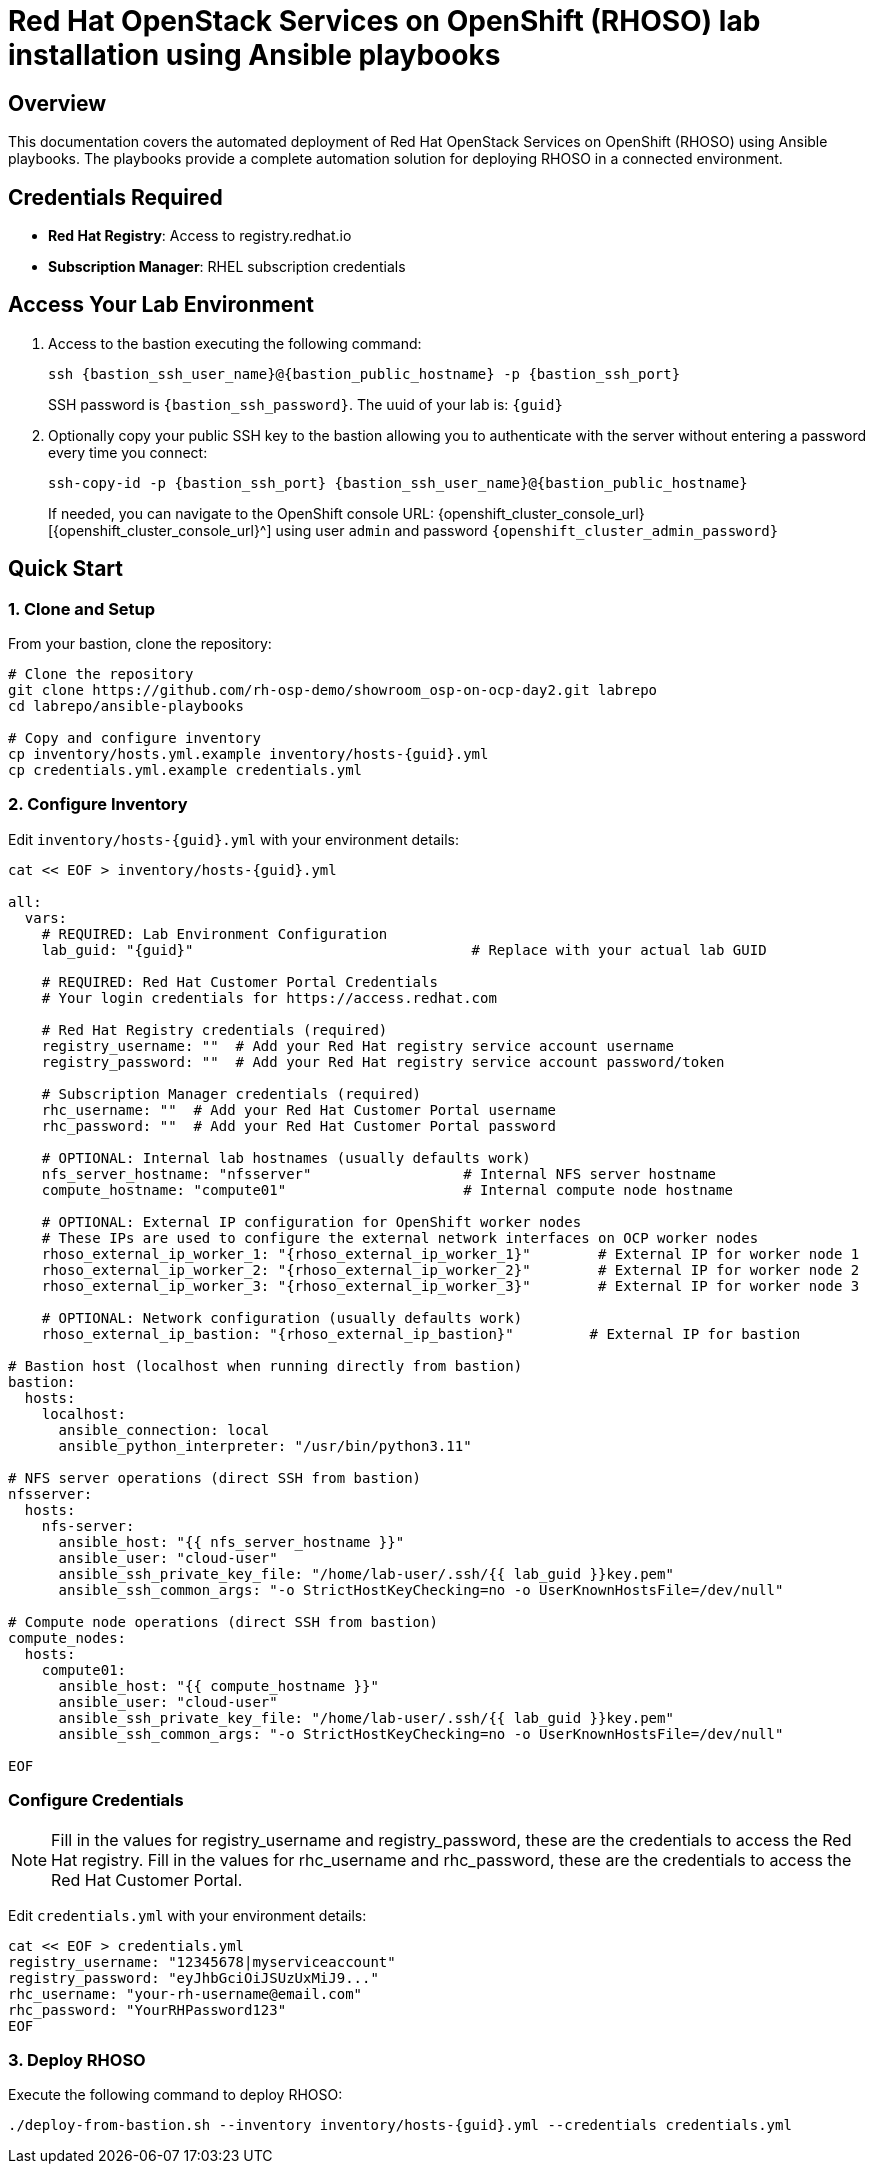 = Red Hat OpenStack Services on OpenShift (RHOSO) lab installation using Ansible playbooks

== Overview

This documentation covers the automated deployment of Red Hat OpenStack Services on OpenShift (RHOSO) using Ansible playbooks. The playbooks provide a complete automation solution for deploying RHOSO in a connected environment.

== Credentials Required

* **Red Hat Registry**: Access to registry.redhat.io
* **Subscription Manager**: RHEL subscription credentials

== Access Your Lab Environment

. Access to the bastion executing the following command: 
+
[source,bash,role=execute,subs=attributes]
----
ssh {bastion_ssh_user_name}@{bastion_public_hostname} -p {bastion_ssh_port} 
----
+
SSH password is `{bastion_ssh_password}`. The uuid of your lab is: `{guid}`
. Optionally copy your public SSH key to the bastion allowing you to authenticate with the server without entering a password every time you connect: 
+
[source,bash,role=execute,subs=attributes]
----
ssh-copy-id -p {bastion_ssh_port} {bastion_ssh_user_name}@{bastion_public_hostname} 
----
+

If needed, you can navigate to the OpenShift console URL: {openshift_cluster_console_url}[{openshift_cluster_console_url}^] using user `admin` and password `{openshift_cluster_admin_password}`

== Quick Start

=== 1. Clone and Setup

From your bastion, clone the repository:

[source,bash,role=execute,subs=attributes]
----
# Clone the repository
git clone https://github.com/rh-osp-demo/showroom_osp-on-ocp-day2.git labrepo
cd labrepo/ansible-playbooks

# Copy and configure inventory
cp inventory/hosts.yml.example inventory/hosts-{guid}.yml
cp credentials.yml.example credentials.yml
----

=== 2. Configure Inventory

Edit `inventory/hosts-{guid}.yml` with your environment details:

[source,yaml,role=execute,subs=attributes]
----
cat << EOF > inventory/hosts-{guid}.yml

all:
  vars:
    # REQUIRED: Lab Environment Configuration
    lab_guid: "{guid}"                                 # Replace with your actual lab GUID
    
    # REQUIRED: Red Hat Customer Portal Credentials  
    # Your login credentials for https://access.redhat.com

    # Red Hat Registry credentials (required)
    registry_username: ""  # Add your Red Hat registry service account username
    registry_password: ""  # Add your Red Hat registry service account password/token
    
    # Subscription Manager credentials (required)
    rhc_username: ""  # Add your Red Hat Customer Portal username
    rhc_password: ""  # Add your Red Hat Customer Portal password
    
    # OPTIONAL: Internal lab hostnames (usually defaults work)
    nfs_server_hostname: "nfsserver"                  # Internal NFS server hostname
    compute_hostname: "compute01"                     # Internal compute node hostname
    
    # OPTIONAL: External IP configuration for OpenShift worker nodes
    # These IPs are used to configure the external network interfaces on OCP worker nodes
    rhoso_external_ip_worker_1: "{rhoso_external_ip_worker_1}"        # External IP for worker node 1
    rhoso_external_ip_worker_2: "{rhoso_external_ip_worker_2}"        # External IP for worker node 2
    rhoso_external_ip_worker_3: "{rhoso_external_ip_worker_3}"        # External IP for worker node 3
    
    # OPTIONAL: Network configuration (usually defaults work)
    rhoso_external_ip_bastion: "{rhoso_external_ip_bastion}"         # External IP for bastion

# Bastion host (localhost when running directly from bastion)
bastion:
  hosts:
    localhost:
      ansible_connection: local
      ansible_python_interpreter: "/usr/bin/python3.11"

# NFS server operations (direct SSH from bastion)
nfsserver:
  hosts:
    nfs-server:
      ansible_host: "{{ nfs_server_hostname }}"
      ansible_user: "cloud-user"
      ansible_ssh_private_key_file: "/home/lab-user/.ssh/{{ lab_guid }}key.pem"
      ansible_ssh_common_args: "-o StrictHostKeyChecking=no -o UserKnownHostsFile=/dev/null"

# Compute node operations (direct SSH from bastion)  
compute_nodes:
  hosts:
    compute01:
      ansible_host: "{{ compute_hostname }}"
      ansible_user: "cloud-user"
      ansible_ssh_private_key_file: "/home/lab-user/.ssh/{{ lab_guid }}key.pem"
      ansible_ssh_common_args: "-o StrictHostKeyChecking=no -o UserKnownHostsFile=/dev/null"

EOF
----

=== Configure Credentials

[NOTE]
====
Fill in the values for registry_username and registry_password, these are the credentials to access the Red Hat registry.
Fill in the values for rhc_username and rhc_password, these are the credentials to access the Red Hat Customer Portal.
====

Edit `credentials.yml` with your environment details:

[source,yaml,role=execute,subs=attributes]
----
cat << EOF > credentials.yml
registry_username: "12345678|myserviceaccount"
registry_password: "eyJhbGciOiJSUzUxMiJ9..."
rhc_username: "your-rh-username@email.com"
rhc_password: "YourRHPassword123"
EOF
----

=== 3. Deploy RHOSO

Execute the following command to deploy RHOSO:

[source,bash,role=execute,subs=attributes]
----
./deploy-from-bastion.sh --inventory inventory/hosts-{guid}.yml --credentials credentials.yml
----
